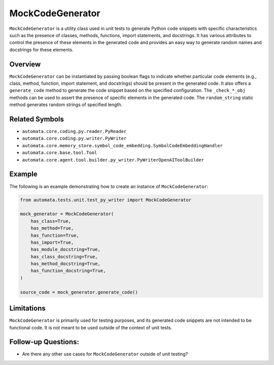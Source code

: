 MockCodeGenerator
=================

``MockCodeGenerator`` is a utility class used in unit tests to generate
Python code snippets with specific characteristics such as the presence
of classes, methods, functions, import statements, and docstrings. It
has various attributes to control the presence of these elements in the
generated code and provides an easy way to generate random names and
docstrings for these elements.

Overview
--------

``MockCodeGenerator`` can be instantiated by passing boolean flags to
indicate whether particular code elements (e.g., class, method,
function, import statement, and docstrings) should be present in the
generated code. It also offers a ``generate_code`` method to generate
the code snippet based on the specified configuration. The
``_check_*_obj`` methods can be used to assert the presence of specific
elements in the generated code. The ``random_string`` static method
generates random strings of specified length.

Related Symbols
---------------

-  ``automata.core.coding.py.reader.PyReader``
-  ``automata.core.coding.py.writer.PyWriter``
-  ``automata.core.memory_store.symbol_code_embedding.SymbolCodeEmbeddingHandler``
-  ``automata.core.base.tool.Tool``
-  ``automata.core.agent.tool.builder.py_writer.PyWriterOpenAIToolBuilder``

Example
-------

The following is an example demonstrating how to create an instance of
``MockCodeGenerator``:

.. code:: python

   from automata.tests.unit.test_py_writer import MockCodeGenerator

   mock_generator = MockCodeGenerator(
       has_class=True,
       has_method=True,
       has_function=True,
       has_import=True,
       has_module_docstring=True,
       has_class_docstring=True,
       has_method_docstring=True,
       has_function_docstring=True,
   )

   source_code = mock_generator.generate_code()

Limitations
-----------

``MockCodeGenerator`` is primarily used for testing purposes, and its
generated code snippets are not intended to be functional code. It is
not meant to be used outside of the context of unit tests.

Follow-up Questions:
--------------------

-  Are there any other use cases for ``MockCodeGenerator`` outside of
   unit testing?
